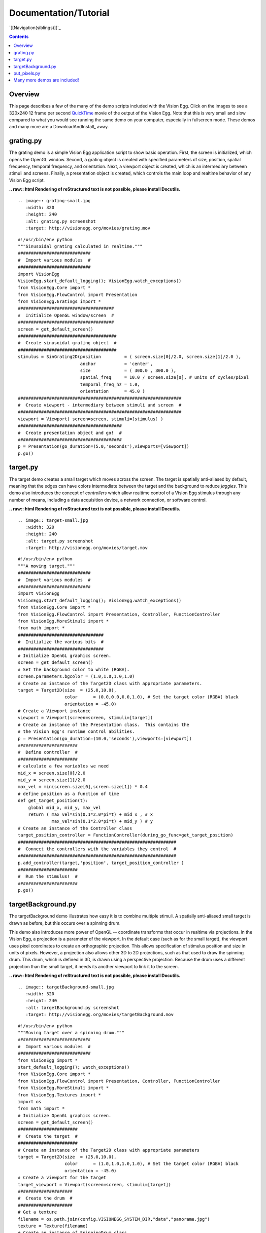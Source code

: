 Documentation/Tutorial
######################

`[[Navigation(siblings)]]`_

.. contents::

Overview
========

This page describes a few of the many of the demo scripts included with the Vision Egg.  Click on the images to see a 320x240 12 frame per second QuickTime_ movie of the output of the Vision Egg.  Note that this is very small and slow compared to what you would see running the same demo on your computer, especially in fullscreen mode.  These demos and many more are a DownloadAndInstall_ away.

grating.py
==========

The grating demo is a simple Vision Egg application script to show basic operation.  First, the screen is initialized, which opens the OpenGL window. Second, a grating object is created with specified parameters of size, position, spatial frequency, temporal frequency, and orientation. Next, a viewport object is created, which is an intermediary between stimuli and screens.  Finally, a presentation object is created, which controls the main loop and realtime behavior of any Vision Egg script.

**.. raw:: html
Rendering of reStructured text is not possible, please install Docutils.**



::

   .. image:: grating-small.jpg
      :width: 320
      :height: 240
      :alt: grating.py screenshot
      :target: http://visionegg.org/movies/grating.mov

::

   #!/usr/bin/env python
   """Sinusoidal grating calculated in realtime."""
   ############################
   #  Import various modules  #
   ############################
   import VisionEgg
   VisionEgg.start_default_logging(); VisionEgg.watch_exceptions()
   from VisionEgg.Core import *
   from VisionEgg.FlowControl import Presentation
   from VisionEgg.Gratings import *
   #####################################
   #  Initialize OpenGL window/screen  #
   #####################################
   screen = get_default_screen()
   ######################################
   #  Create sinusoidal grating object  #
   ######################################
   stimulus = SinGrating2D(position         = ( screen.size[0]/2.0, screen.size[1]/2.0 ),
                           anchor           = 'center',
                           size             = ( 300.0 , 300.0 ),
                           spatial_freq     = 10.0 / screen.size[0], # units of cycles/pixel
                           temporal_freq_hz = 1.0,
                           orientation      = 45.0 )
   ###############################################################
   #  Create viewport - intermediary between stimuli and screen  #
   ###############################################################
   viewport = Viewport( screen=screen, stimuli=[stimulus] )
   ########################################
   #  Create presentation object and go!  #
   ########################################
   p = Presentation(go_duration=(5.0,'seconds'),viewports=[viewport])
   p.go()

target.py
=========

The target demo creates a small target which moves across the screen.  The target is spatially anti-aliased by default, meaning that the edges can have colors intermediate between the target and the background to reduce *jaggies*.  This demo also introduces the concept of *controllers* which allow realtime control of a Vision Egg stimulus through any number of means, including a data acquisition device, a network connection, or software control.

**.. raw:: html
Rendering of reStructured text is not possible, please install Docutils.**



::

   .. image:: target-small.jpg
      :width: 320
      :height: 240
      :alt: target.py screenshot
      :target: http://visionegg.org/movies/target.mov

::

   #!/usr/bin/env python
   """A moving target."""
   ############################
   #  Import various modules  #
   ############################
   import VisionEgg
   VisionEgg.start_default_logging(); VisionEgg.watch_exceptions()
   from VisionEgg.Core import *
   from VisionEgg.FlowControl import Presentation, Controller, FunctionController
   from VisionEgg.MoreStimuli import *
   from math import *
   #################################
   #  Initialize the various bits  #
   #################################
   # Initialize OpenGL graphics screen.
   screen = get_default_screen()
   # Set the background color to white (RGBA).
   screen.parameters.bgcolor = (1.0,1.0,1.0,1.0)
   # Create an instance of the Target2D class with appropriate parameters.
   target = Target2D(size  = (25.0,10.0),
                     color      = (0.0,0.0,0.0,1.0), # Set the target color (RGBA) black
                     orientation = -45.0)
   # Create a Viewport instance
   viewport = Viewport(screen=screen, stimuli=[target])
   # Create an instance of the Presentation class.  This contains the
   # the Vision Egg's runtime control abilities.
   p = Presentation(go_duration=(10.0,'seconds'),viewports=[viewport])
   #######################
   #  Define controller  #
   #######################
   # calculate a few variables we need
   mid_x = screen.size[0]/2.0
   mid_y = screen.size[1]/2.0
   max_vel = min(screen.size[0],screen.size[1]) * 0.4
   # define position as a function of time
   def get_target_position(t):
       global mid_x, mid_y, max_vel
       return ( max_vel*sin(0.1*2.0*pi*t) + mid_x , # x
                max_vel*sin(0.1*2.0*pi*t) + mid_y ) # y
   # Create an instance of the Controller class
   target_position_controller = FunctionController(during_go_func=get_target_position)
   #############################################################
   #  Connect the controllers with the variables they control  #
   #############################################################
   p.add_controller(target,'position', target_position_controller )
   #######################
   #  Run the stimulus!  #
   #######################
   p.go()

targetBackground.py
===================

The targetBackground demo illustrates how easy it is to combine multiple stimuli. A spatially anti-aliased small target is drawn as before, but this occurs over a spinning drum.

This demo also introduces more power of OpenGL -- coordinate transforms that occur in realtime via projections. In the Vision Egg, a projection is a parameter of the viewport.  In the default case (such as for the small target), the viewport uses pixel coordinates to create an orthographic projection. This allows specification of stimulus position and size in units of pixels. However, a projection also allows other 3D to 2D projections, such as that used to draw the spinning drum.  This drum, which is defined in 3D, is drawn using a perspective projection.  Because the drum uses a different projection than the small target, it needs its another viewport to link it to the screen.

**.. raw:: html
Rendering of reStructured text is not possible, please install Docutils.**



::

    .. image:: targetBackground-small.jpg
       :width: 320
       :height: 240
       :alt: targetBackground.py screenshot
       :target: http://visionegg.org/movies/targetBackground.mov

::

   #!/usr/bin/env python
   """Moving target over a spinning drum."""
   ############################
   #  Import various modules  #
   ############################
   from VisionEgg import *
   start_default_logging(); watch_exceptions()
   from VisionEgg.Core import *
   from VisionEgg.FlowControl import Presentation, Controller, FunctionController
   from VisionEgg.MoreStimuli import *
   from VisionEgg.Textures import *
   import os
   from math import *
   # Initialize OpenGL graphics screen.
   screen = get_default_screen()
   #######################
   #  Create the target  #
   #######################
   # Create an instance of the Target2D class with appropriate parameters
   target = Target2D(size  = (25.0,10.0),
                     color      = (1.0,1.0,1.0,1.0), # Set the target color (RGBA) black
                     orientation = -45.0)
   # Create a viewport for the target
   target_viewport = Viewport(screen=screen, stimuli=[target])
   #####################
   #  Create the drum  #
   #####################
   # Get a texture
   filename = os.path.join(config.VISIONEGG_SYSTEM_DIR,"data","panorama.jpg")
   texture = Texture(filename)
   # Create an instance of SpinningDrum class
   drum = SpinningDrum(texture=texture,shrink_texture_ok=1)
   # Create a perspective projection for the spinning drum
   perspective = SimplePerspectiveProjection(fov_x=90.0)
   # Create a viewport with this projection
   drum_viewport = Viewport(screen=screen,
                            projection=perspective,
                            stimuli=[drum])
   ##################################################
   #  Create an instance of the Presentation class  #
   ##################################################
   # Add target_viewport last so its stimulus is drawn last. This way the
   # target is always drawn after (on top of) the drum and is therefore
   # visible.
   p = Presentation(go_duration=(10.0,'seconds'),viewports=[drum_viewport,target_viewport])
   ########################
   #  Define controllers  #
   ########################
   # calculate a few variables we need
   mid_x = screen.size[0]/2.0
   mid_y = screen.size[1]/2.0
   max_vel = min(screen.size[0],screen.size[1]) * 0.4
   # define target position as a function of time
   def get_target_position(t):
       global mid_x, mid_y, max_vel
       return ( max_vel*sin(0.1*2.0*pi*t) + mid_x , # x
                max_vel*sin(0.1*2.0*pi*t) + mid_y ) # y
   def get_drum_angle(t):
       return 50.0*math.cos(0.2*2*math.pi*t)
   # Create instances of the Controller class
   target_position_controller = FunctionController(during_go_func=get_target_position)
   drum_angle_controller = FunctionController(during_go_func=get_drum_angle)
   #############################################################
   #  Connect the controllers with the variables they control  #
   #############################################################
   p.add_controller(target,'position', target_position_controller )
   p.add_controller(drum,'angular_position', drum_angle_controller )
   #######################
   #  Run the stimulus!  #
   #######################
   p.go()

put_pixels.py
=============

The put_pixels demo puts arbitrary array data to the screen.  For the sake of simplicity this example uses only solid, uniformly colored arrays. The screen is updated with a new array on every frame, which will reveal tearing artifacts if you do not have buffer swaps synchronized to VSync.

This demo also illustrates an alternative to using the FlowControl_ module by using pygame's event handling.

::

   #!/usr/bin/env python
   import VisionEgg
   VisionEgg.start_default_logging(); VisionEgg.watch_exceptions()
   from VisionEgg.Core import *
   import pygame
   from pygame.locals import *
   screen = get_default_screen()
   screen.set( bgcolor = (0.0,0.0,0.0) ) # black (RGB)
   white_data = (Numeric.ones((100,200,3))*255).astype(Numeric.UnsignedInt8)
   red_data = white_data.copy()
   red_data[:,:,1:] = 0 # zero non-red channels
   blue_data = white_data.copy()
   blue_data[:,:,:-1] = 0 # zero non-blue channels
   frame_timer = FrameTimer() # start frame counter/timer
   count = 0
   quit_now = 0
   # This style of main loop is an alternative to using the
   # VisionEgg.FlowControl module.
   while not quit_now:
       for event in pygame.event.get():
           if event.type in (QUIT,KEYDOWN,MOUSEBUTTONDOWN):
               quit_now = 1
       screen.clear()
       count = (count+1) % 3
       if count == 0:
           pixels = white_data
       elif count == 1:
           pixels = red_data
       elif count == 2:
           pixels = blue_data
       screen.put_pixels(pixels=pixels,
                         position=(screen.size[0]/2.0,screen.size[1]/2.0),
                         anchor="center")
       swap_buffers() # display what we've drawn
       frame_timer.tick() # register frame draw with timer
   frame_timer.log_histogram()

Many more demos are included!
=============================

.. ############################################################################

.. _QuickTime: http://www.apple.com/quicktime/


